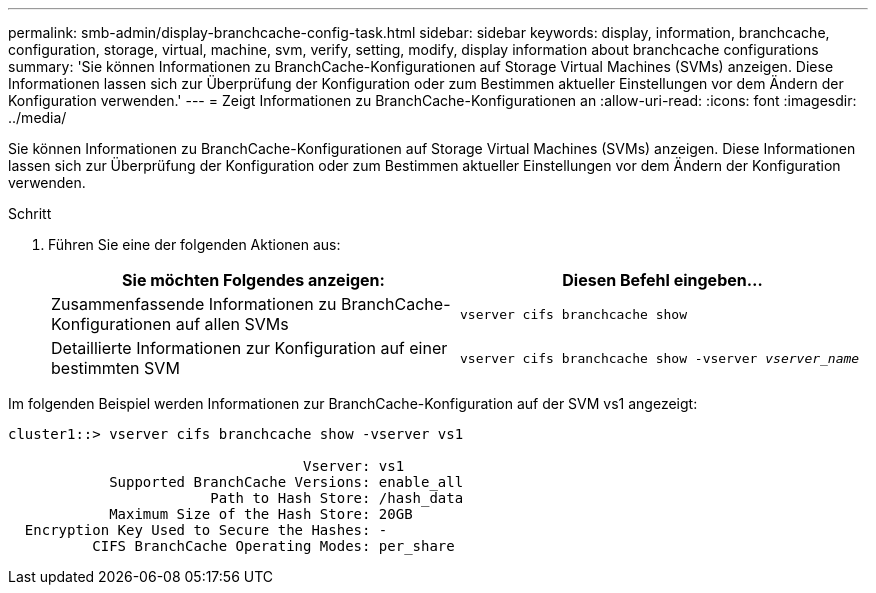 ---
permalink: smb-admin/display-branchcache-config-task.html 
sidebar: sidebar 
keywords: display, information, branchcache, configuration, storage, virtual, machine, svm, verify, setting, modify, display information about branchcache configurations 
summary: 'Sie können Informationen zu BranchCache-Konfigurationen auf Storage Virtual Machines (SVMs) anzeigen. Diese Informationen lassen sich zur Überprüfung der Konfiguration oder zum Bestimmen aktueller Einstellungen vor dem Ändern der Konfiguration verwenden.' 
---
= Zeigt Informationen zu BranchCache-Konfigurationen an
:allow-uri-read: 
:icons: font
:imagesdir: ../media/


[role="lead"]
Sie können Informationen zu BranchCache-Konfigurationen auf Storage Virtual Machines (SVMs) anzeigen. Diese Informationen lassen sich zur Überprüfung der Konfiguration oder zum Bestimmen aktueller Einstellungen vor dem Ändern der Konfiguration verwenden.

.Schritt
. Führen Sie eine der folgenden Aktionen aus:
+
|===
| Sie möchten Folgendes anzeigen: | Diesen Befehl eingeben... 


 a| 
Zusammenfassende Informationen zu BranchCache-Konfigurationen auf allen SVMs
 a| 
`vserver cifs branchcache show`



 a| 
Detaillierte Informationen zur Konfiguration auf einer bestimmten SVM
 a| 
`vserver cifs branchcache show -vserver _vserver_name_`

|===


Im folgenden Beispiel werden Informationen zur BranchCache-Konfiguration auf der SVM vs1 angezeigt:

[listing]
----
cluster1::> vserver cifs branchcache show -vserver vs1

                                   Vserver: vs1
            Supported BranchCache Versions: enable_all
                        Path to Hash Store: /hash_data
            Maximum Size of the Hash Store: 20GB
  Encryption Key Used to Secure the Hashes: -
          CIFS BranchCache Operating Modes: per_share
----